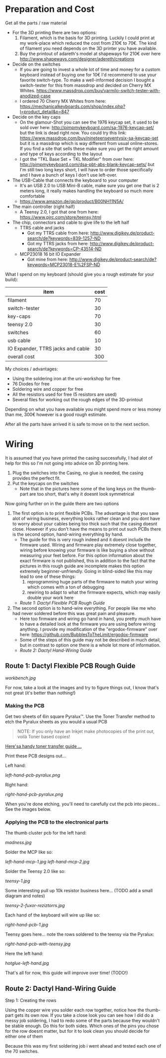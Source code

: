 * Preparation and Cost
  Get all the parts / raw material
  - For the 3D printing there are two options:
    1. Filament, which is the basis for 3D printing. Luckily I could print at my work-place
       which reduced the cost from 210€ to 70€. The kind of filament you need depends on the 3D
       printer you have available.
    2. Buy the printout of adareth's model at shapeways for 210€ over here
       http://www.shapeways.com/designer/adereth/creations
  - Decide on the switches
    - If you are going to invest a whole lot of time and money for a custom keyboard instead of
      buying one for 10€ I'd recommend to use your favorite switch-type. To make a
      well-informed decision I bought a switch-tester for this from massdrop and decided on
      Cherry MX Whites. https://www.massdrop.com/buy/varmilo-switch-tester-with-anodized-case
    - I ordered 70 Cherry MX Whites from here:
      https://mechanicalkeyboards.com/shop/index.php?l=product_detail&p=847
  - Decide on the key caps
    - On the glamour-Shot you can see the 1976 keycap set, it used to be sold over here:
      http://pimpmykeyboard.com/sa-1976-keycap-set/ but the link is dead right now. You could
      try this link: https://www.massdrop.com/buy/nineteenseventysix-sa-keycap-set but it is a
      massdrop which is way different from usual online-stores. If you find a site that sells
      these make sure you get the right amount and type of keys according to the layout
    - I got the "TKL Base Set + TKL Modifier" from over here:
      http://pimpmykeyboard.com/dsa-pbt-abs-blank-keycap-sets/ but I'm still two long keys
      short, I will have to order those specifically and I have a bunch of keys I don't use
      left-over.
  - The USB-Cable that connects the keyboard to your computer
    - It's an USB 2.0 to USB Mini-B cable, make sure you get one that is 2 meters long, it
      really makes handling the keyboard so much more comfortable
    - https://www.amazon.de/gp/product/B00NH11N5A/
  - The main controller (right half)
    - A Teensy 2.0, I got that one from here: https://www.pjrc.com/store/teensy.html
  - The chip, connectors and cable to give life to the left half
    - TTRS cable and jacks
      - Got my TTRS cable from here: http://www.digikey.de/product-search/de?keywords=839-1257-ND
      - Got my TTRS jacks from here: http://www.digikey.de/product-search/de?keywords=CP-43514-ND
    - MCP23018 16 bit IO Expander
      - Got mine from here: http://www.digikey.de/product-search/de?keywords=MCP23018-E%2FSP-ND

  What I spend on my keyboard (should give you a rough estimate for your build):
  | item                              | cost |
  |-----------------------------------+------|
  | filament                          |   70 |
  | switch-tester                     |   30 |
  | key-caps                          |   70 |
  | teensy 2.0                        |   30 |
  | switches                          |   60 |
  | usb cable                         |   10 |
  | IO Expander, TTRS jacks and cable |   30 |
  |-----------------------------------+------|
  | overall cost                      |  300 |
  #+TBLFM: @9$2=vsum(@2$2..@8$2)

  My choices / advantages:
  - Using the soldering iron at the uni-workshop for free
  - 76 Diodes for free
  - Soldering wire and copper for free
  - All the resistors used for free (5 resistors are used)
  - Several files for working out the rough edges of the 3D-printout

  Depending on what you have available you might spend more or less money than me, 300€ however
  is a good rough estimate.

  After all the parts have arrived it is safe to move on to the next section.

* Wiring
  It is assumed that you have printed the casing successfully, I had alot of help for this so I'm
  not going into advice on 3D printing here.

  1) Plug the switches into the Casing, no glue is needed, the casing provides the perfect fit.
  2) Put the keycaps on the switches
     - Note that in the pictures here some of the long keys on the thumb-part are too short,
       that's why it doesnt look symmetrical

  [[file:application-of-switches-and-caps.jpg]]

  Now going further on in the guide there are two options
  1. The first option is to print flexible PCBs. The advantage is that you save alot of wiring
     business, everything looks rather clean and you dont have to worry about your cables being too
     thick such that the casing doesnt close. However if you don't have the means to print out such
     PCBs there is the second option, hand-wiring everything by hand.
     - The guide for this is very rough indeed and it doesnt include the firmware used. Wiring and
       firmware play extremely close together, wiring before knowing your firmware is like buying a
       shoe without measuring your feet before. For this option information about the exact
       firmware is not published, this in addition to the fact that the pictures in this rough
       guide are incomplete makes this option extremely beginner-unfriendly. Going in blind-sided
       like this may lead to one of these things:
       1. reprogramming huge parts of the firmware to match your wiring which comes with a ton of
          debugging
       2. rewiring to adapt to what the firmware expects, which may easily double your work here
     - [[Route 1: Dactyl Flexible PCB Rough Guide]]
  2. The second option is to hand-wire everything. For people like me who had never soldered before
     this was great pain and pleasure.
     - Here too firmware and wiring go hand in hand, you pretty much have to have a detailed look
       at the firmware you are using before wiring anything. I provide my modification of the
       "ergodox-firmware" over here: https://github.com/BubblesToTheLimit/ergodox-firmware
     - Some of the steps of this guide may not be described in much detail, but in contrast to
       option one there is a whole lot more of information.
     - [[Route 2: Dactyl Hand-Wiring Guide]]

** Route 1: Dactyl Flexible PCB Rough Guide
   [[workbench.jpg]]

   For now, take a look at the images and try to figure things out, I know that's not great (it's
   better than nothing!)

*** Making the PCB
    Get two sheets of 6in square Pyralux™. Use the Toner Transfer method to etch the Pyralux sheets as
    you would a usual PCB

    #+BEGIN_QUOTE
    NOTE: If you only have an Inkjet make photocopies of the print out,
    voilà Toner based copies!
    #+END_QUOTE

    [[http://www.instructables.com/id/Toner-transfer-no-soak-high-quality-double-sided/][Here'sa handy toner transfer guide ...]]

    Print these PCB designs out...

    Left hand:

    [[left-hand-pcb-pyralux.png]]

    Right hand:

    [[right-hand-pcb-pyralux.png]]

    When you're done etching, you'll need to carefully cut the pcb into pieces... See the images
    below.

*** Applying the PCB to the electronical parts
    The thumb cluster pcb for the left hand:

    [[madness.jpg]]

    Solder the MCP like so:

    [[left-hand-mcp-1.jpg]]
    [[left-hand-mcp-2.jpg]]

    Solder the Teensy 2.0 like so:

    [[teensy-1.jpg]]

    Some interesting pull up 10k resistor business here... (TODO add a small diagram and notes)

    [[teensy-2-fuxor-reziztorrs.jpg]]

    Each hand of the keyboard will wire up like so:

    [[right-hand-pcb-1.jpg]]

    Teensy goes here... note the rows soldered to the teensy via the Pyralux:

    [[right-hand-pcb-with-teensy.jpg]]

    Here the left hand:

    [[hotglue-left-hand.jpg]]

    That's all for now, this guide will improve over time! (TODO!)
** Route 2: Dactyl Hand-Wiring Guide
   Step 1: Creating the rows

   Using the copper wire you solder each row together, notice how the thumb-part gets its own
   row. If you take a close look you can see how I did do a messy job soldering, I had to redo
   some of the parts because they wouldn't be stable enough. Do this for both sides. Which ones of
   the pins you chose for the row doesnt matter, but for it to look clean you should decide for
   either one of them

   [[file:wiring_create_rows.jpg]]

   [[file:wiring-create-rows-both-sides.jpg]]

   Because this was my first soldering job i went ahead and tested each one of the 70 switches.

   [[file:wiring-create-rows-testing.jpg]]
